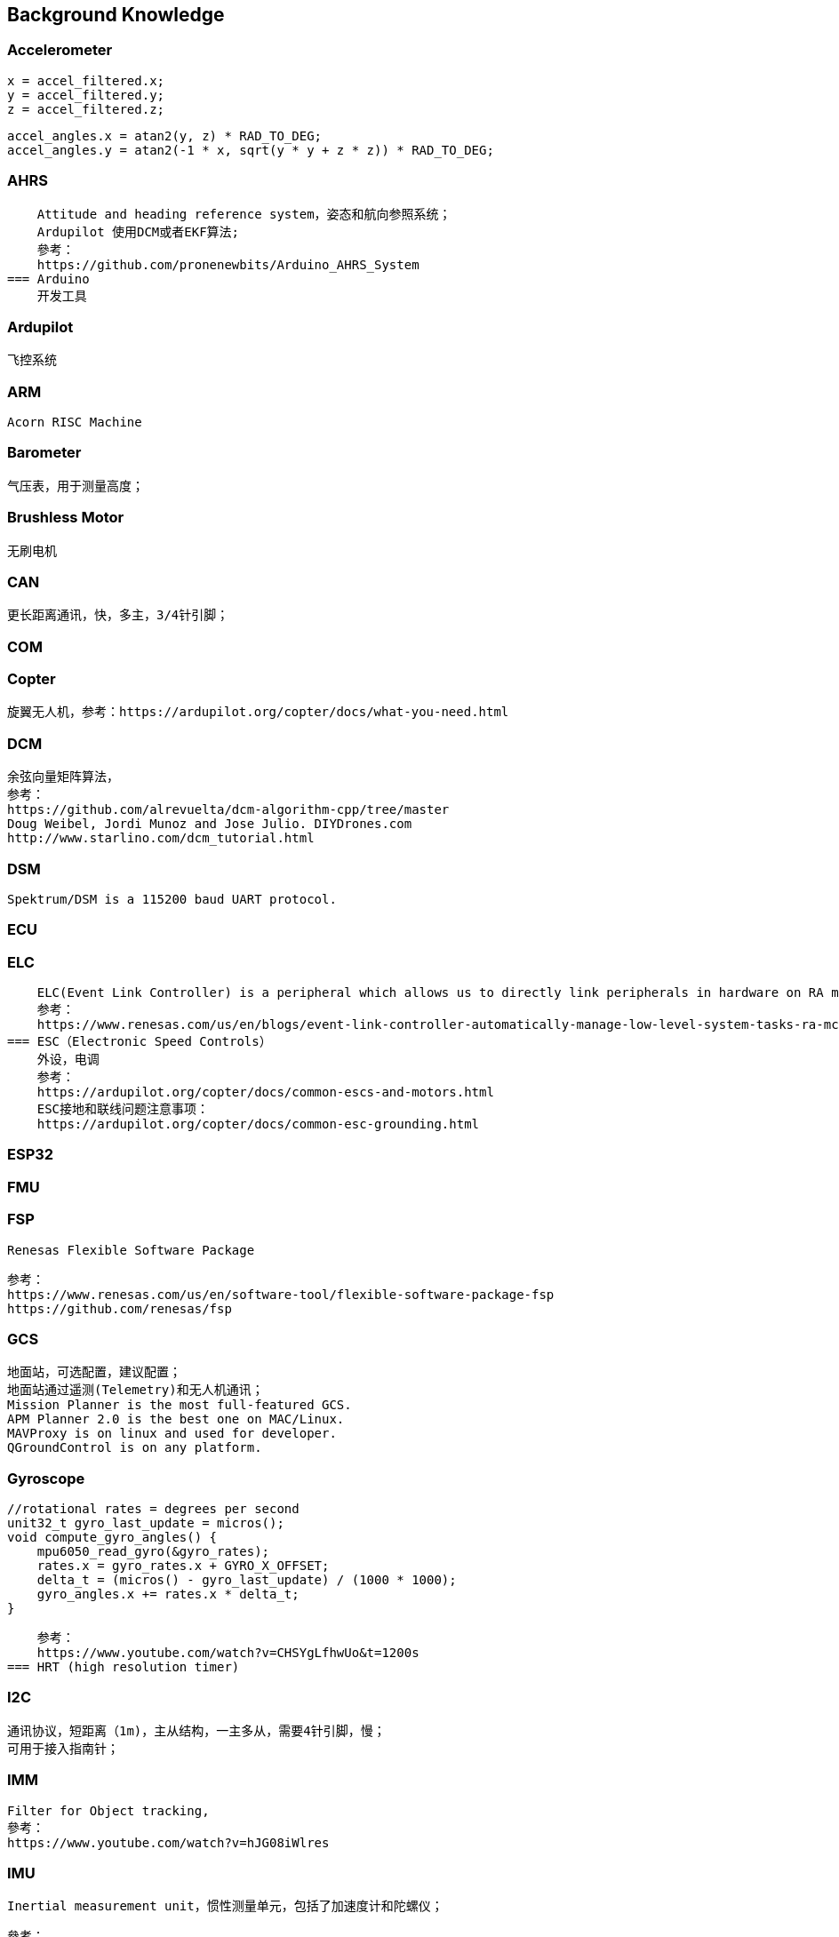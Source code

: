 // Chapter line --------------------------------//
== Background Knowledge

=== Accelerometer
    x = accel_filtered.x;
    y = accel_filtered.y;
    z = accel_filtered.z;

    accel_angles.x = atan2(y, z) * RAD_TO_DEG;
    accel_angles.y = atan2(-1 * x, sqrt(y * y + z * z)) * RAD_TO_DEG;

=== AHRS
    Attitude and heading reference system，姿态和航向参照系统；
    Ardupilot 使用DCM或者EKF算法;
    參考：
    https://github.com/pronenewbits/Arduino_AHRS_System
=== Arduino
    开发工具

=== Ardupilot
    飞控系统
    
=== ARM
    Acorn RISC Machine

=== Barometer
    气压表，用于测量高度；

=== Brushless Motor
    无刷电机

=== CAN
    更长距离通讯，快，多主，3/4针引脚；
    
=== COM

=== Copter
    旋翼无人机，参考：https://ardupilot.org/copter/docs/what-you-need.html

=== DCM
    余弦向量矩阵算法，
    参考：
    https://github.com/alrevuelta/dcm-algorithm-cpp/tree/master
    Doug Weibel, Jordi Munoz and Jose Julio. DIYDrones.com
    http://www.starlino.com/dcm_tutorial.html

=== DSM
    Spektrum/DSM is a 115200 baud UART protocol. 

=== ECU

=== ELC
    ELC(Event Link Controller) is a peripheral which allows us to directly link peripherals in hardware on RA micro controllers.
    参考：
    https://www.renesas.com/us/en/blogs/event-link-controller-automatically-manage-low-level-system-tasks-ra-mcus
=== ESC（Electronic Speed Controls）
    外设，电调
    参考：
    https://ardupilot.org/copter/docs/common-escs-and-motors.html
    ESC接地和联线问题注意事项：
    https://ardupilot.org/copter/docs/common-esc-grounding.html

=== ESP32

=== FMU

=== FSP
    Renesas Flexible Software Package

    参考：
    https://www.renesas.com/us/en/software-tool/flexible-software-package-fsp
    https://github.com/renesas/fsp
    
=== GCS
    地面站，可选配置，建议配置；
    地面站通过遥测(Telemetry)和无人机通讯；
    Mission Planner is the most full-featured GCS.
    APM Planner 2.0 is the best one on MAC/Linux.
    MAVProxy is on linux and used for developer.
    QGroundControl is on any platform.

=== Gyroscope
    
    //rotational rates = degrees per second
    unit32_t gyro_last_update = micros();
    void compute_gyro_angles() {
        mpu6050_read_gyro(&gyro_rates);
        rates.x = gyro_rates.x + GYRO_X_OFFSET;
        delta_t = (micros() - gyro_last_update) / (1000 * 1000);
        gyro_angles.x += rates.x * delta_t;
    }

    参考：
    https://www.youtube.com/watch?v=CHSYgLfhwUo&t=1200s
=== HRT (high resolution timer)

=== I2C
    通讯协议，短距离（1m)，主从结构，一主多从，需要4针引脚，慢；
    可用于接入指南针；

=== IMM
    Filter for Object tracking,
    參考：
    https://www.youtube.com/watch?v=hJG08iWlres

=== IMU
    Inertial measurement unit，惯性测量单元，包括了加速度计和陀螺仪；

    參考：
    https://www.youtube.com/watch?v=CHSYgLfhwUo&t=1200s
    https://ww2.mathworks.cn/help/fusion/ug/Estimating-Orientation-Using-Inertial-Sensor-Fusion-and-MPU-9250.html


=== Kalman filter
    卡尔曼滤波，用于AP高度预测？

    參考：
    https://www.bitcraze.io/documentation/repository/crazyflie-firmware/master/functional-areas/sensor-to-control/state_estimators/

    https://github.com/pronenewbits/Embedded_EKF_Library
    https://github.com/pronenewbits/Arduino_AHRS_System

    https://idsc.ethz.ch/education/lectures/recursive-estimation.html

=== MARG
    Magnetic angular rate and gravity

=== MAVLink
    二进制的遥测协议；
    参考：
    https://mavlink.io/en/about/overview.html
    最多16个通道；
=== MCU

=== MDK

=== MMA
    Mixing Motor Algorithm
    roll,pitch,yam,thrust as the input.
    

=== MPU
    
=== OTG

=== Peripheral Hardware
    参考：
    https://ardupilot.org/copter/docs/common-optional-hardware.html
=== PID
    Proportional-Integral-Derivative；
    PID控制器的比例单元（P）、积分单元（I）和微分单元（D）分别对应目前误差、过去累计误差及未来误差。     
    参考：
    https://microdynamics.github.io/
=== Posix IO


=== PWM
    PWM（Pulse Width Modulation）是一种方波控制信号，用于输出和模拟"模拟信号"；
    如果主板提供了支持PWM的引脚，那么可以直接输出一个模拟信号到此类引脚；
    或者手动制造方波，输出到任一引脚；
    参考：
    https://blog.csdn.net/xq151750111/article/details/114551852

=== RC
    遥控

=== RTL

=== ROS
=== SAM 
    SAM Microcontrollers Based on Arm Cortex-M Cores.
    参考：
    https://www.microchip.com/en-us/products/microcontrollers-and-microprocessors/32-bit-mcus/sam-32-bit-mcus

=== SBUS
    SBUS is a 100kbaud inverted UART protocol; 

=== SOC

=== SPI
    通讯协议，一主一从，快，短距离（10cm），5针引脚；
=== Serial/UART
    一主一从，长距离，较快，4/6针引脚；
=== Schematics
    电路图，Ardupilot 支持的一些主板，请参考：
    https://ardupilot.org/copter/docs/common-autopilots.html

    某些主板的设计在这里：
    https://github.com/ArduPilot/Schematics

=== STM32
    STM 32 family of 32-bit microcontrollers based on the Arm Cortext-M processor.
    参考：
    https://www.st.com/en/microcontrollers-microprocessors/stm32-32-bit-arm-cortex-mcus.html
=== UAV
    无人机


=== UART
    通用异步收发协议；
    最常用的设备间通讯协议；
    使用两个线TX(Transmitter)、TR(Receiver)分别作为发送和接受信号；
    Arduino主板的USB一般是通过UART作为电脑和单片机的通讯手段；
       参考：
    https://docs.arduino.cc/tutorials/nano-every/run-4-uart

=== WROOM
